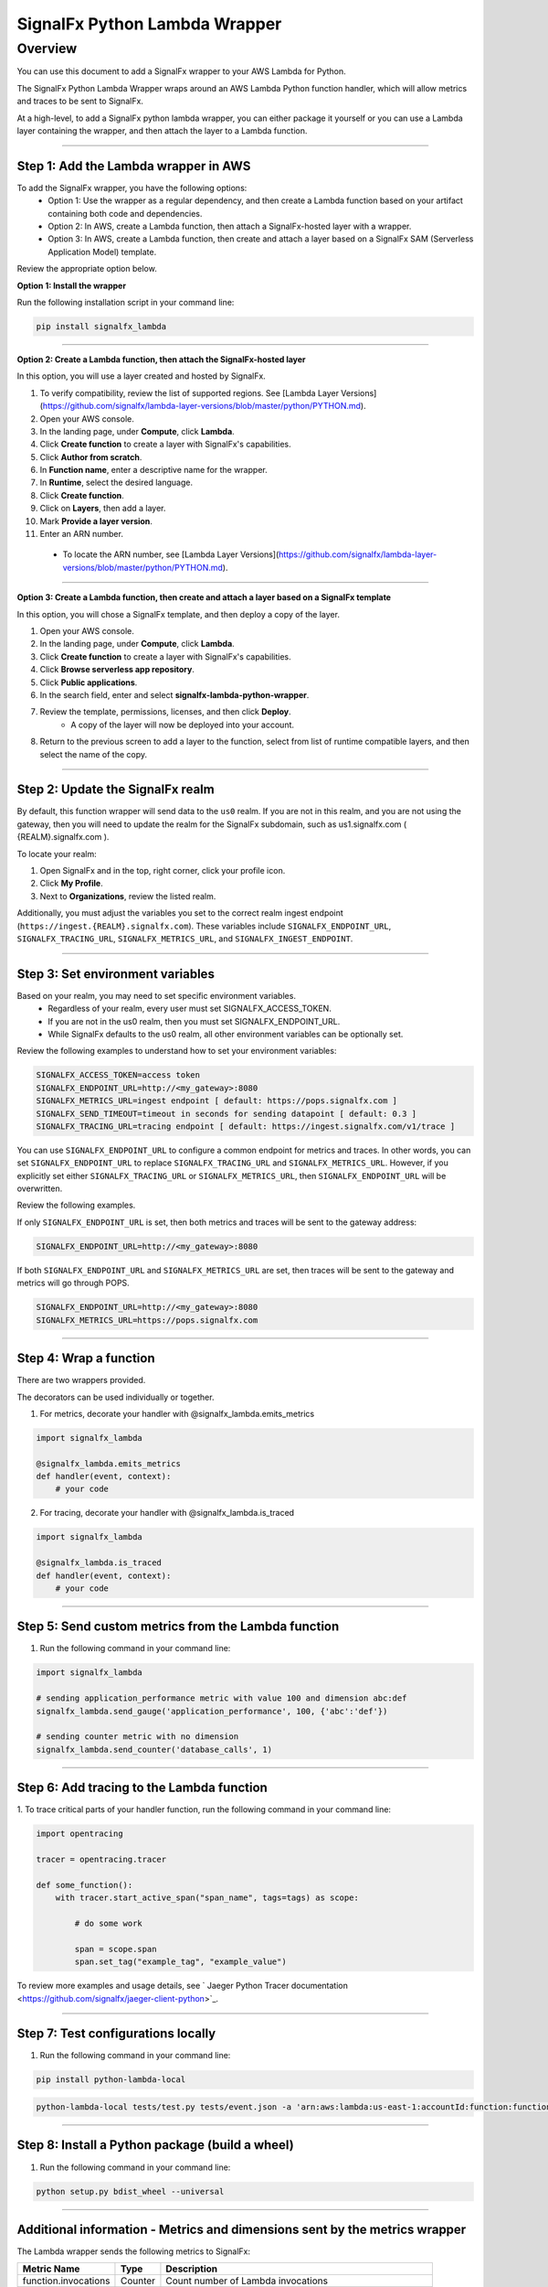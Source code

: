 SignalFx Python Lambda Wrapper
==============================

Overview
---------

You can use this document to add a SignalFx wrapper to your AWS Lambda for Python. 

The SignalFx Python Lambda Wrapper wraps around an AWS Lambda Python function handler, which will allow metrics and traces to be sent to SignalFx.

At a high-level, to add a SignalFx python lambda wrapper, you can either package it yourself or you can use a Lambda layer containing the wrapper, and then attach the layer to a Lambda function.

~~~~~

Step 1: Add the Lambda wrapper in AWS
~~~~~~~~~~~~~~~~~~~~~~~~~~~~~~~~~~~~~

To add the SignalFx wrapper, you have the following options:
   * Option 1: Use the wrapper as a regular dependency, and then create a Lambda function based on your artifact containing both code and dependencies.
   * Option 2: In AWS, create a Lambda function, then attach a SignalFx-hosted layer with a wrapper.
   * Option 3: In AWS, create a Lambda function, then create and attach a layer based on a SignalFx SAM (Serverless Application Model) template.

Review the appropriate option below.

**Option 1: Install the wrapper**

Run the following installation script in your command line:

.. code::

    pip install signalfx_lambda

~~~~~

**Option 2: Create a Lambda function, then attach the SignalFx-hosted layer**

In this option, you will use a layer created and hosted by SignalFx.

1. To verify compatibility, review the list of supported regions. See [Lambda Layer Versions](https://github.com/signalfx/lambda-layer-versions/blob/master/python/PYTHON.md).
2. Open your AWS console. 
3. In the landing page, under **Compute**, click **Lambda**.
4. Click **Create function** to create a layer with SignalFx's capabilities.
5. Click **Author from scratch**.
6. In **Function name**, enter a descriptive name for the wrapper. 
7. In **Runtime**, select the desired language.
8. Click **Create function**. 
9. Click on **Layers**, then add a layer.
10. Mark **Provide a layer version**.
11. Enter an ARN number. 
  * To locate the ARN number, see [Lambda Layer Versions](https://github.com/signalfx/lambda-layer-versions/blob/master/python/PYTHON.md).

~~~~~

**Option 3: Create a Lambda function, then create and attach a layer based on a SignalFx template**

In this option, you will chose a SignalFx template, and then deploy a copy of the layer.

1. Open your AWS console. 
2. In the landing page, under **Compute**, click **Lambda**.
3. Click **Create function** to create a layer with SignalFx's capabilities.
4. Click **Browse serverless app repository**.
5. Click **Public applications**.
6. In the search field, enter and select **signalfx-lambda-python-wrapper**.
7. Review the template, permissions, licenses, and then click **Deploy**.
    * A copy of the layer will now be deployed into your account.
8. Return to the previous screen to add a layer to the function, select from list of runtime compatible layers, and then select the name of the copy.  


~~~~~

Step 2: Update the SignalFx realm
~~~~~~~~~~~~~~~~~~~~~~~~~~~~~~~~~~~~~

By default, this function wrapper will send data to the ``us0`` realm. If you are not in this realm, and you are not using the gateway, then you will need to update the realm for the SignalFx subdomain, such as us1.signalfx.com ( {REALM}.signalfx.com  ). 

To locate your realm:

1. Open SignalFx and in the top, right corner, click your profile icon.
2. Click **My Profile**.
3. Next to **Organizations**, review the listed realm.

Additionally, you must adjust the variables you set to the correct realm ingest endpoint (``https://ingest.{REALM}.signalfx.com``). These variables include ``SIGNALFX_ENDPOINT_URL``, ``SIGNALFX_TRACING_URL``, ``SIGNALFX_METRICS_URL``, and ``SIGNALFX_INGEST_ENDPOINT``. 


~~~~~

Step 3: Set environment variables
~~~~~~~~~~~~~~~~~~~~~~~~~~~~~~~~~~~

Based on your realm, you may need to set specific environment variables. 
  * Regardless of your realm, every user must set SIGNALFX_ACCESS_TOKEN. 
  * If you are not in the us0 realm, then you must set SIGNALFX_ENDPOINT_URL. 
  * While SignalFx defaults to the us0 realm, all other environment variables can be optionally set. 
  
Review the following examples to understand how to set your environment variables: 

.. code:: bash

    SIGNALFX_ACCESS_TOKEN=access token
    SIGNALFX_ENDPOINT_URL=http://<my_gateway>:8080
    SIGNALFX_METRICS_URL=ingest endpoint [ default: https://pops.signalfx.com ]
    SIGNALFX_SEND_TIMEOUT=timeout in seconds for sending datapoint [ default: 0.3 ]
    SIGNALFX_TRACING_URL=tracing endpoint [ default: https://ingest.signalfx.com/v1/trace ]


You can use ``SIGNALFX_ENDPOINT_URL`` to configure a common endpoint for metrics and
traces. In other words, you can set ``SIGNALFX_ENDPOINT_URL`` to replace ``SIGNALFX_TRACING_URL`` and ``SIGNALFX_METRICS_URL``. However, if you explicitly set either ``SIGNALFX_TRACING_URL`` or ``SIGNALFX_METRICS_URL``, then ``SIGNALFX_ENDPOINT_URL`` will be overwritten.  

Review the following examples. 

If only ``SIGNALFX_ENDPOINT_URL`` is set, then both metrics and traces will be sent to the gateway address:

.. code:: bash

    SIGNALFX_ENDPOINT_URL=http://<my_gateway>:8080


If both ``SIGNALFX_ENDPOINT_URL`` and ``SIGNALFX_METRICS_URL`` are set, then traces will be sent to the gateway and metrics will go through POPS.

.. code:: bash
    
    SIGNALFX_ENDPOINT_URL=http://<my_gateway>:8080
    SIGNALFX_METRICS_URL=https://pops.signalfx.com


~~~~~

Step 4: Wrap a function
~~~~~~~~~~~~~~~~~~~~~~~~~

There are two wrappers provided.

The decorators can be used individually or together.

1. For metrics, decorate your handler with @signalfx_lambda.emits_metrics

.. code:: python

    import signalfx_lambda

    @signalfx_lambda.emits_metrics
    def handler(event, context):
        # your code

2. For tracing, decorate your handler with @signalfx_lambda.is_traced 

.. code:: python

    import signalfx_lambda

    @signalfx_lambda.is_traced
    def handler(event, context):
        # your code


~~~~~

Step 5: Send custom metrics from the Lambda function
~~~~~~~~~~~~~~~~~~~~~~~~~~~~~~~~~~~~~~~~~~~~~~~~~~~~~~

1. Run the following command in your command line: 

.. code:: python

    import signalfx_lambda

    # sending application_performance metric with value 100 and dimension abc:def
    signalfx_lambda.send_gauge('application_performance', 100, {'abc':'def'})

    # sending counter metric with no dimension
    signalfx_lambda.send_counter('database_calls', 1)

~~~~~

Step 6: Add tracing to the Lambda function
~~~~~~~~~~~~~~~~~~~~~~~~~~~~~~~~~~~~~~~~~~~~~~~~~~~

1. To trace critical parts of your handler
function, run the following command in your command line: 

.. code:: python

    import opentracing

    tracer = opentracing.tracer

    def some_function():
        with tracer.start_active_span("span_name", tags=tags) as scope:

            # do some work

            span = scope.span
            span.set_tag("example_tag", "example_value")

To review more examples and usage details, see 
` Jaeger Python Tracer documentation <https://github.com/signalfx/jaeger-client-python>`_.

~~~~~

Step 7: Test configurations locally 
~~~~~~~~~~~~~~~~~~~~~~~~~~~~~~~~~~~~~~

1. Run the following command in your command line: 

.. code::

    pip install python-lambda-local

.. code::

    python-lambda-local tests/test.py tests/event.json -a 'arn:aws:lambda:us-east-1:accountId:function:functionNamePython:$LATEST'

~~~~~

Step 8: Install a Python package (build a wheel)
~~~~~~~~~~~~~~~~~~~~~~~~~~~~~~~~~~~~~~~~~~~~~~~~~~~

1. Run the following command in your command line: 

.. code::

    python setup.py bdist_wheel --universal

~~~~~

Additional information - Metrics and dimensions sent by the metrics wrapper
~~~~~~~~~~~~~~~~~~~~~~~~~~~~~~~~~~~~~~~~~~~~~~~~~~~~~~~~~~~~~~~~~~~~~~~

The Lambda wrapper sends the following metrics to SignalFx:

+-----------------------+-----------------------+-----------------------+
| Metric Name           | Type                  | Description           |
+=======================+=======================+=======================+
| function.invocations  | Counter               | Count number of       |
|                       |                       | Lambda invocations    |
+-----------------------+-----------------------+-----------------------+
| function.cold_starts  | Counter               | Count number of cold  |
|                       |                       | starts                |
+-----------------------+-----------------------+-----------------------+
| function.errors       | Counter               | Count number of       |
|                       |                       | errors from           |
|                       |                       | underlying Lambda     |
|                       |                       | handler               |
+-----------------------+-----------------------+-----------------------+
| function.duration     | Gauge                 | Milliseconds in       |
|                       |                       | execution time of     |
|                       |                       | underlying Lambda     |
|                       |                       | handler               |
+-----------------------+-----------------------+-----------------------+

The Lambda wrapper adds the following dimensions to all data points sent
to SignalFx:

+----------------------------------+----------------------------------+
| Dimension                        | Description                      |
+==================================+==================================+
| lambda_arn                       | ARN of the Lambda function       |
|                                  | instance                         |
+----------------------------------+----------------------------------+
| aws_region                       | AWS Region                       |
+----------------------------------+----------------------------------+
| aws_account_id                   | AWS Account ID                   |
+----------------------------------+----------------------------------+
| aws_function_name                | AWS Function Name                |
+----------------------------------+----------------------------------+
| aws_function_version             | AWS Function Version             |
+----------------------------------+----------------------------------+
| aws_function_qualifier           | AWS Function Version Qualifier   |
|                                  | (version or version alias if it  |
|                                  | is not an event source mapping   |
|                                  | Lambda invocation)               |
+----------------------------------+----------------------------------+
| event_source_mappings            | AWS Function Name (if it is an   |
|                                  | event source mapping Lambda      |
|                                  | invocation)                      |
+----------------------------------+----------------------------------+
| aws_execution_env                | AWS execution environment        |
|                                  | (e.g. AWS_Lambda_python3.6)      |
+----------------------------------+----------------------------------+
| function_wrapper_version         | SignalFx function wrapper        |
|                                  | qualifier                        |
|                                  | (e.g. signalfx_lambda_0.0.2)     |
+----------------------------------+----------------------------------+
| metric_source                    | The literal value of             |
|                                  | ‘lambda_wrapper’                 |
+----------------------------------+----------------------------------+

~~~~~

Additional information - Tags sent by the tracing wrapper 
~~~~~~~~~~~~~~~~~~~~~~~~~~~~~~~~~~~~~~~~~~~~~~~~~~~~~~~~~~

The tracing wrapper creates a span for the wrapper handler. This span contains the following tags:

+----------------------------------+----------------------------------+
| Tag                              | Description                      |
+==================================+==================================+
| aws_request_id                   | AWS Request ID                   |
+----------------------------------+----------------------------------+
| lambda_arn                       | ARN of the Lambda function       |
|                                  | instance                         |
+----------------------------------+----------------------------------+
| aws_region                       | AWS Region                       |
+----------------------------------+----------------------------------+
| aws_account_id                   | AWS Account ID                   |
+----------------------------------+----------------------------------+
| aws_function_name                | AWS Function Name                |
+----------------------------------+----------------------------------+
| aws_function_version             | AWS Function Version             |
+----------------------------------+----------------------------------+
| aws_function_qualifier           | AWS Function Version Qualifier   |
|                                  | (version or version alias if it  |
|                                  | is not an event source mapping   |
|                                  | Lambda invocation)               |
+----------------------------------+----------------------------------+
| event_source_mappings            | AWS Function Name (if it is an   |
|                                  | event source mapping Lambda      |
|                                  | invocation)                      |
+----------------------------------+----------------------------------+
| aws_execution_env                | AWS execution environment        |
|                                  | (e.g. AWS_Lambda_python3.6)      |
+----------------------------------+----------------------------------+
| function_wrapper_version         | SignalFx function wrapper        |
|                                  | qualifier                        |
|                                  | (e.g. signalfx_lambda_0.0.2)     |
+----------------------------------+----------------------------------+
| component                        | The literal value of             |
|                                  | ‘python-lambda-wrapper’          |
+----------------------------------+----------------------------------+

~~~~~


